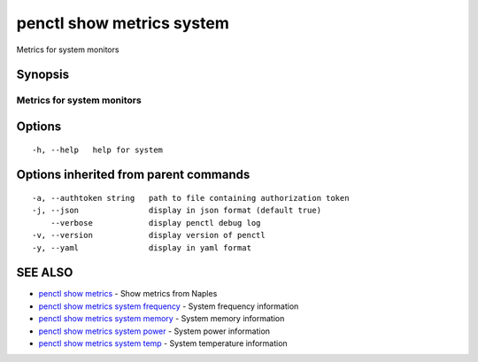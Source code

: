 .. _penctl_show_metrics_system:

penctl show metrics system
--------------------------

Metrics for system monitors

Synopsis
~~~~~~~~



---------------------------------
 Metrics for system monitors
---------------------------------


Options
~~~~~~~

::

  -h, --help   help for system

Options inherited from parent commands
~~~~~~~~~~~~~~~~~~~~~~~~~~~~~~~~~~~~~~

::

  -a, --authtoken string   path to file containing authorization token
  -j, --json               display in json format (default true)
      --verbose            display penctl debug log
  -v, --version            display version of penctl
  -y, --yaml               display in yaml format

SEE ALSO
~~~~~~~~

* `penctl show metrics <penctl_show_metrics.rst>`_ 	 - Show metrics from Naples
* `penctl show metrics system frequency <penctl_show_metrics_system_frequency.rst>`_ 	 - System frequency information
* `penctl show metrics system memory <penctl_show_metrics_system_memory.rst>`_ 	 - System memory information
* `penctl show metrics system power <penctl_show_metrics_system_power.rst>`_ 	 - System power information
* `penctl show metrics system temp <penctl_show_metrics_system_temp.rst>`_ 	 - System temperature information

